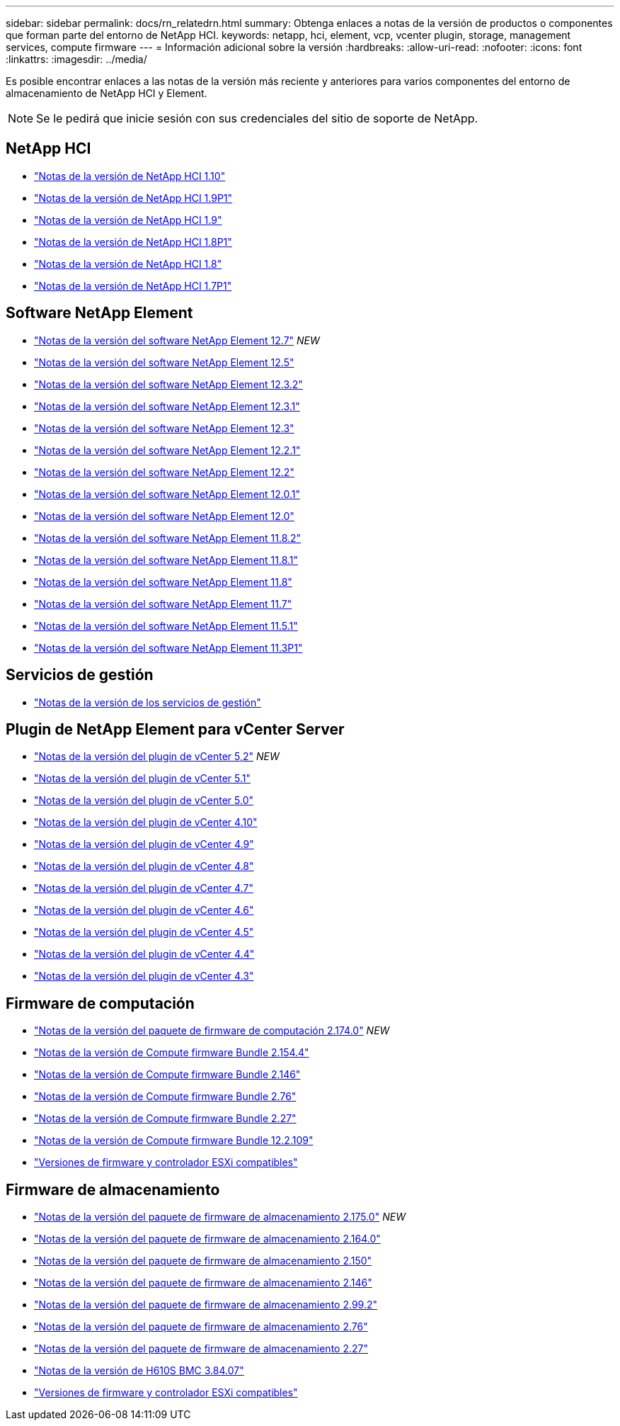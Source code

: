 ---
sidebar: sidebar 
permalink: docs/rn_relatedrn.html 
summary: Obtenga enlaces a notas de la versión de productos o componentes que forman parte del entorno de NetApp HCI. 
keywords: netapp, hci, element, vcp, vcenter plugin, storage, management services, compute firmware 
---
= Información adicional sobre la versión
:hardbreaks:
:allow-uri-read: 
:nofooter: 
:icons: font
:linkattrs: 
:imagesdir: ../media/


[role="lead"]
Es posible encontrar enlaces a las notas de la versión más reciente y anteriores para varios componentes del entorno de almacenamiento de NetApp HCI y Element.


NOTE: Se le pedirá que inicie sesión con sus credenciales del sitio de soporte de NetApp.



== NetApp HCI

* https://library.netapp.com/ecm/ecm_download_file/ECMLP2882194["Notas de la versión de NetApp HCI 1.10"^]
* https://library.netapp.com/ecm/ecm_download_file/ECMLP2879274["Notas de la versión de NetApp HCI 1.9P1"^]
* https://library.netapp.com/ecm/ecm_download_file/ECMLP2876591["Notas de la versión de NetApp HCI 1.9"^]
* https://library.netapp.com/ecm/ecm_download_file/ECMLP2873790["Notas de la versión de NetApp HCI 1.8P1"^]
* https://library.netapp.com/ecm/ecm_download_file/ECMLP2865021["Notas de la versión de NetApp HCI 1.8"^]
* https://library.netapp.com/ecm/ecm_download_file/ECMLP2861226["Notas de la versión de NetApp HCI 1.7P1"^]




== Software NetApp Element

* https://library.netapp.com/ecm/ecm_download_file/ECMLP2884468["Notas de la versión del software NetApp Element 12.7"^] _NEW_
* https://library.netapp.com/ecm/ecm_download_file/ECMLP2882193["Notas de la versión del software NetApp Element 12.5"^]
* https://library.netapp.com/ecm/ecm_download_file/ECMLP2881056["Notas de la versión del software NetApp Element 12.3.2"^]
* https://library.netapp.com/ecm/ecm_download_file/ECMLP2878089["Notas de la versión del software NetApp Element 12.3.1"^]
* https://library.netapp.com/ecm/ecm_download_file/ECMLP2876498["Notas de la versión del software NetApp Element 12.3"^]
* https://library.netapp.com/ecm/ecm_download_file/ECMLP2877210["Notas de la versión del software NetApp Element 12.2.1"^]
* https://library.netapp.com/ecm/ecm_download_file/ECMLP2873789["Notas de la versión del software NetApp Element 12.2"^]
* https://library.netapp.com/ecm/ecm_download_file/ECMLP2877208["Notas de la versión del software NetApp Element 12.0.1"^]
* https://library.netapp.com/ecm/ecm_download_file/ECMLP2865022["Notas de la versión del software NetApp Element 12.0"^]
* https://library.netapp.com/ecm/ecm_download_file/ECMLP2880259["Notas de la versión del software NetApp Element 11.8.2"^]
* https://library.netapp.com/ecm/ecm_download_file/ECMLP2877206["Notas de la versión del software NetApp Element 11.8.1"^]
* https://library.netapp.com/ecm/ecm_download_file/ECMLP2864256["Notas de la versión del software NetApp Element 11.8"^]
* https://library.netapp.com/ecm/ecm_download_file/ECMLP2861225["Notas de la versión del software NetApp Element 11.7"^]
* https://library.netapp.com/ecm/ecm_download_file/ECMLP2863854["Notas de la versión del software NetApp Element 11.5.1"^]
* https://library.netapp.com/ecm/ecm_download_file/ECMLP2859857["Notas de la versión del software NetApp Element 11.3P1"^]




== Servicios de gestión

* https://kb.netapp.com/Advice_and_Troubleshooting/Data_Storage_Software/Management_services_for_Element_Software_and_NetApp_HCI/Management_Services_Release_Notes["Notas de la versión de los servicios de gestión"^]




== Plugin de NetApp Element para vCenter Server

* https://library.netapp.com/ecm/ecm_download_file/ECMLP2886272["Notas de la versión del plugin de vCenter 5,2"^] _NEW_
* https://library.netapp.com/ecm/ecm_download_file/ECMLP2885734["Notas de la versión del plugin de vCenter 5.1"^]
* https://library.netapp.com/ecm/ecm_download_file/ECMLP2884992["Notas de la versión del plugin de vCenter 5.0"^]
* https://library.netapp.com/ecm/ecm_download_file/ECMLP2884458["Notas de la versión del plugin de vCenter 4.10"^]
* https://library.netapp.com/ecm/ecm_download_file/ECMLP2881904["Notas de la versión del plugin de vCenter 4.9"^]
* https://library.netapp.com/ecm/ecm_download_file/ECMLP2879296["Notas de la versión del plugin de vCenter 4.8"^]
* https://library.netapp.com/ecm/ecm_download_file/ECMLP2876748["Notas de la versión del plugin de vCenter 4.7"^]
* https://library.netapp.com/ecm/ecm_download_file/ECMLP2874631["Notas de la versión del plugin de vCenter 4.6"^]
* https://library.netapp.com/ecm/ecm_download_file/ECMLP2873396["Notas de la versión del plugin de vCenter 4.5"^]
* https://library.netapp.com/ecm/ecm_download_file/ECMLP2866569["Notas de la versión del plugin de vCenter 4.4"^]
* https://library.netapp.com/ecm/ecm_download_file/ECMLP2856119["Notas de la versión del plugin de vCenter 4.3"^]




== Firmware de computación

* link:rn_compute_firmware_2.174.0.html["Notas de la versión del paquete de firmware de computación 2.174.0"] _NEW_
* link:rn_compute_firmware_2.154.4.html["Notas de la versión de Compute firmware Bundle 2.154.4"]
* link:rn_compute_firmware_2.146.html["Notas de la versión de Compute firmware Bundle 2.146"]
* link:rn_compute_firmware_2.76.html["Notas de la versión de Compute firmware Bundle 2.76"]
* link:rn_compute_firmware_2.27.html["Notas de la versión de Compute firmware Bundle 2.27"]
* link:rn_firmware_12.2.109.html["Notas de la versión de Compute firmware Bundle 12.2.109"]
* link:firmware_driver_versions.html["Versiones de firmware y controlador ESXi compatibles"]




== Firmware de almacenamiento

* link:rn_storage_firmware_2.175.0.html["Notas de la versión del paquete de firmware de almacenamiento 2.175.0"] _NEW_
* link:rn_storage_firmware_2.164.0.html["Notas de la versión del paquete de firmware de almacenamiento 2.164.0"]
* link:rn_storage_firmware_2.150.html["Notas de la versión del paquete de firmware de almacenamiento 2.150"]
* link:rn_storage_firmware_2.146.html["Notas de la versión del paquete de firmware de almacenamiento 2.146"]
* link:rn_storage_firmware_2.99.2.html["Notas de la versión del paquete de firmware de almacenamiento 2.99.2"]
* link:rn_storage_firmware_2.76.html["Notas de la versión del paquete de firmware de almacenamiento 2.76"]
* link:rn_storage_firmware_2.27.html["Notas de la versión del paquete de firmware de almacenamiento 2.27"]
* link:rn_H610S_BMC_3.84.07.html["Notas de la versión de H610S BMC 3.84.07"]
* link:firmware_driver_versions.html["Versiones de firmware y controlador ESXi compatibles"]

